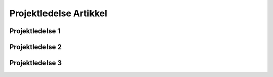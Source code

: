 

Projektledelse Artikkel
~~~~~~~~~~~~~~~~~~~~~~~

Projektledelse 1
^^^^^^^^^^^^^^^^^^^^^^^^^^^

Projektledelse 2
^^^^^^^^^^^^^^^^^^^^^^^^^^^

Projektledelse 3
^^^^^^^^^^^^^^^^^^^^^^^^^^^